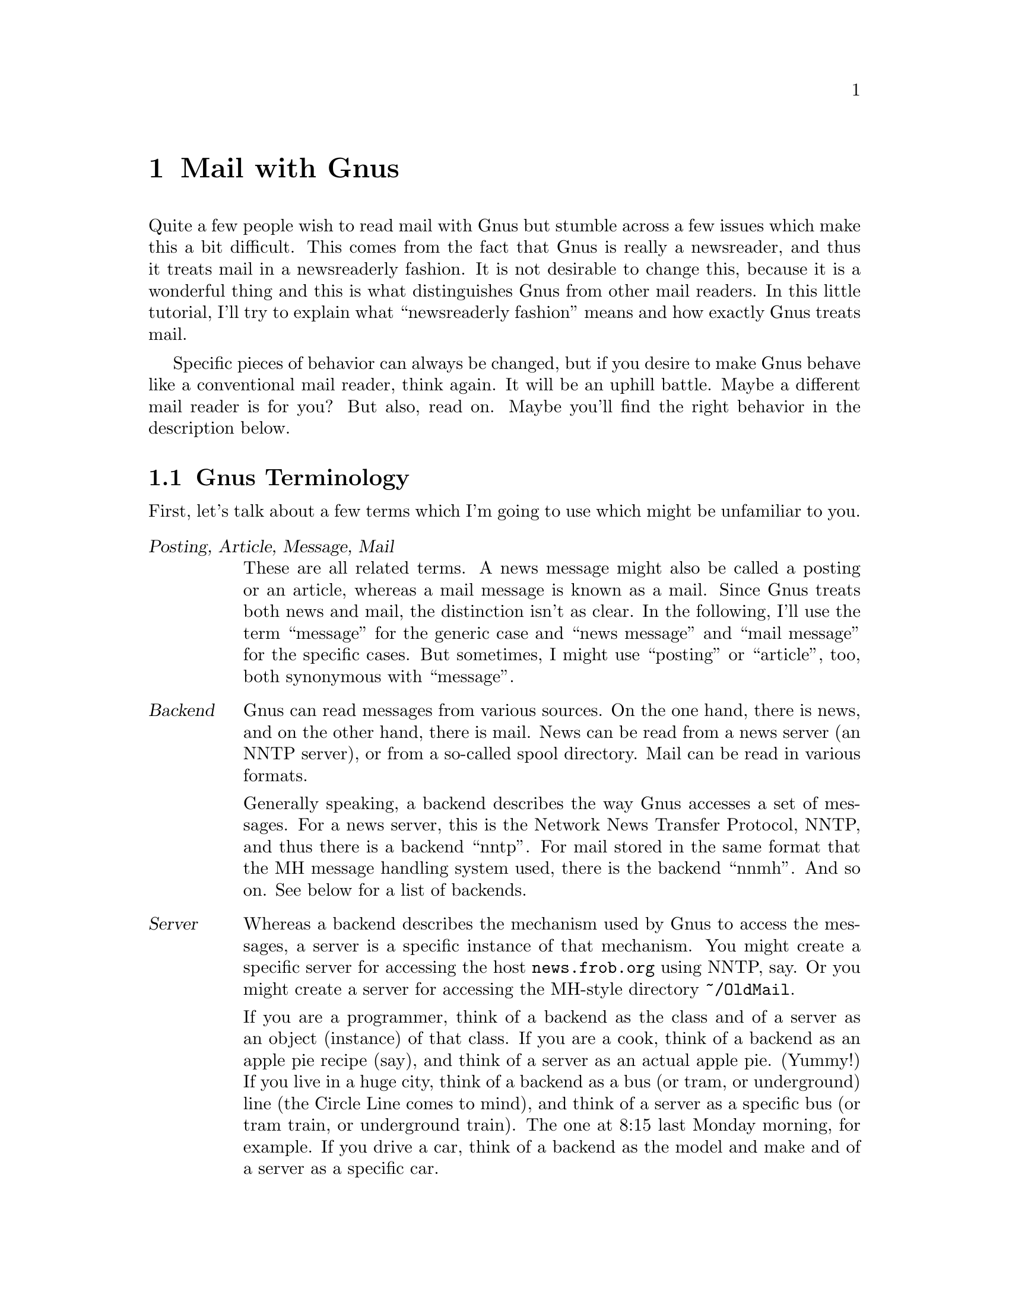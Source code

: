 @node Mail with Gnus, , Key bindings, Top
@comment  node-name,  next,  previous,  up
@chapter Mail with Gnus

Quite a few people wish to read mail with Gnus but stumble across a few
issues which make this a bit difficult.  This comes from the fact that
Gnus is really a newsreader, and thus it treats mail in a newsreaderly
fashion.  It is not desirable to change this, because it is a wonderful
thing and this is what distinguishes Gnus from other mail readers.  In
this little tutorial, I'll try to explain what ``newsreaderly fashion''
means and how exactly Gnus treats mail.

Specific pieces of behavior can always be changed, but if you desire to
make Gnus behave like a conventional mail reader, think again.  It will
be an uphill battle.  Maybe a different mail reader is for you?  But
also, read on.  Maybe you'll find the right behavior in the description
below.

@c ------------------------------------------------------------ 
@section Gnus Terminology
@c ------------------------------------------------------------ 

First, let's talk about a few terms which I'm going to use which might
be unfamiliar to you.

@table @dfn
@item Posting, Article, Message, Mail
These are all related terms.  A news message might also be called a
posting or an article, whereas a mail message is known as a mail.  Since
Gnus treats both news and mail, the distinction isn't as clear.  In the
following, I'll use the term ``message'' for the generic case and ``news
message'' and ``mail message'' for the specific cases.  But sometimes, I
might use ``posting'' or ``article'', too, both synonymous with
``message''.

@item Backend
Gnus can read messages from various sources.  On the one hand, there is
news, and on the other hand, there is mail.  News can be read from a
news server (an NNTP server), or from a so-called spool directory.  Mail
can be read in various formats.

Generally speaking, a backend describes the way Gnus accesses a set of
messages.  For a news server, this is the Network News Transfer
Protocol, NNTP, and thus there is a backend ``nntp''.  For mail stored
in the same format that the MH message handling system used, there is
the backend ``nnmh''.  And so on.  See below for a list of backends.

@item Server
Whereas a backend describes the mechanism used by Gnus to access the
messages, a server is a specific instance of that mechanism.  You might
create a specific server for accessing the host @file{news.frob.org}
using NNTP, say.  Or you might create a server for accessing the
MH-style directory @file{~/OldMail}.

If you are a programmer, think of a backend as the class and of a server
as an object (instance) of that class.  If you are a cook, think of a
backend as an apple pie recipe (say), and think of a server as an actual
apple pie.  (Yummy!)  If you live in a huge city, think of a backend as
a bus (or tram, or underground) line (the Circle Line comes to mind),
and think of a server as a specific bus (or tram train, or underground
train).  The one at 8:15 last Monday morning, for example.  If you drive
a car, think of a backend as the model and make and of a server as a
specific car.

Obviously, there can be two servers using the same backend.  (Two
instances of the same class, two apple pies baked according to the same
recipe, two busses going the same route, two cars of the same model.)

@item (Select) method
Just another term for server.

@item Native server
This is the primary server, so to speak.  Most people let their news
server be the native server, hence:
@lisp
(setq gnus-select-method '(nntp "news.frob.org"))
@end lisp
Groups from the native server are also known as native groups.

@item Secondary select methods
This is a list of other servers which one also wishes to use.  Many
people are only going to have two servers, one native (for news) and one
secondary (for mail).  Thus:
@lisp
(setq gnus-secondary-select-methods '((nnml "")))
@end lisp
Note that there is one more pair of parentheses in order to be able to
mention more than one seconary select method.

Groups from a secondary server are also known as secondary groups.

In order to be able to distinguish native groups from secondary groups,
each server is identified with a (unique) name and that name is used as
a prefix for the secondary groups.  Thus, you might have a group
@file{gnu.emacs.help} (which is native) and another group
@file{nnml:mail.misc} (which is secondary).  A plus character is used if
the name of a server is not the empty string.  For example, given the
following in your @file{.gnus} file
@lisp
(setq gnus-secondary-select-methods
      '((nnml "work" (nnml-directory "~/Mail.work/"))
        (nnml "play" (nnml-directory "~/Mail.play/"))))
@end lisp
you might have the groups @file{nnml+work:boss} and
@file{nnml+play:so}@footnote{``SO'' standing for ``significant other'',
i.e.@ girlfriend or boyfriend}.

@item Group
Well, if you've read news before, you know about different news groups.
One of my favorites is @file{gnu.emacs.gnus}, and I wish I would read
@file{alt.fan.pratchett}.  Since Gnus treats mail in a newsreaderly
fashion, it is obvious that it uses groups rather than ``folders'' like
other mail readers do.  So with Gnus there are news groups and mail
groups, where mail groups are known as mail folders to other programs.

Each group belongs to a certain server, and each server uses a certain
backend.

@item Expiry
News servers offer news groups which contain news postings.  New news
postings come in, so the news postings accumulate, and pretty soon the
new hard disk is full.  This is not good news at all.

Thus, a news server does what is known as @dfn{expiry}: it deletes old
messages.  Of course, on a news server, expiry happens with no regard of
whether people have already seen the message in question; instead, the
news server admin chooses expiry times based on available disk space and
maybe on the normal amount of traffic in a news group.

But mail messages should be under the users' control, so there better be
no server which deletes messages regardless of users having seen them!
Instead, Gnus adopts a scheme where users say which messages may be
deleted, and Gnus takes care of deleting them after a while.  (They are
not deleted immediately in case you made a mistake, or in case you wish
to refer back to an old article.)

@item Article marks
Gnus distinguishes between a number of article marks, which indicate
whether they have been looked at, or are considered important, or the
like.  Marks are represented by a character.

If that character is a space, it looks as if the message isn't marked at
all.  These messages are called @dfn{unmarked}, the mark character used
is a space, and marking a message with space is considered to be the
same as removing all marks---after all, such messages are unmarked.  You
can type @kbd{M-u} to remove all marks and make an article unmarked.

Articles that are considered important or where you wish to indicate
that you have to deal with them later can be @dfn{ticked}.  The mark
character used for ticked messages is the exclamation mark, and you can
use @kbd{u} or @kbd{!} to tick messages.  Ticked messages are always
shown when you enter a group.

There is the @dfn{dormant} mark which is similar to the ticked mark but
does not imply importance or urgency; thus, dormant messages aren't
shown by default.  The mark character used is the question mark, and you
can mark messages as dormant using the @kbd{?} key.

So far, each kind of mark was associated with one character (as was the
absence of any mark).  But articles which you have read are a bit
different, since lots of different characters are used here.  The
important thing to realize is that these messages are treated in the
same way by Gnus; the different characters are only used as an
information for the user.

Articles which are marked as read because you have actually read them
(the normal case, one would think) are marked with the `R' character.
(Type @kbd{@key{SPC}} or @kbd{g} to read a message, or click on it using
the middle mouse button, @kbd{@key{mouse-2}}.)  You can also mark a
message as read without actually reading it, this is indicated with the
`r' character and can be achieved with @kbd{d} or @kbd{M r}.

After exiting a group and then entering it again (some time later), the
messages that had been marked as read before appear with the `O'
character.

To reiterate: the difference between `r', `R' and `O' is only an
information for the user.

@end table



@c ------------------------------------------------------------
@section Choosing a mail backend
@c ------------------------------------------------------------

The Gnus manual lists quite a few backends.  Of these, the news backends
pose no problem: you use the @code{nntp} backend if you access a news
server and the @code{nnspool} backend if you have a local news spool
directory.  (Leafnode users should use @code{nntp} so that the leafnode
program can see what you are doing and choose the groups to download
accordingly.)  But the mail backends are more difficult.  There are many
of them, and it is not obvious which is the best choice.  In quite a few
cases, this is because there is no single best choice; or maybe what's
the best choice depends on the group or changes over time.

Below, I'll give a list of mail backends.  While I say something about
how messages are stored, I'll try to emphasize what that means for you
as a user.

Let's try to structure the discussion a bit.  We have servers, which
contain groups, which in turn contain messages.  How could we store this
on disk?  After some thought, you'll quickly come up with the following
alternatives:  You could store all messages from a server in one file.
The second alternative is to store all messages from one group in one
file, different groups are stored in different files.  A third
alternative is to store each message in one file; in this case, one
could use a directory per group.  A very interesting fourth alternative
is not to store the messages at all but instead to use the Oracle of
Delphi (say) to predict what the messages will be; this saves a lot of
disk space.  I won't talk about the fourth alternative in the following.


@subsection Backends with one file per server

Many people use just two servers, the native server for news and a
secondary server for mail.  Thus, this alternative would mean that you
store all your mail in one file.  Since Emacs has no fancy mechanisms to
access parts of files, this means that Gnus loads that file into main
memory at startup, and all your mails are kept in main memory all the
time.  (Of course, copies are written to disk every now and then, for
safekeeping!)

I think you can pretty much figure out the consequences on your own,
now:
@itemize @bullet
@item
Handling large amounts of mail will be a problem.  (Emacs has a maximum
file size of 128 MB.)

@item
Some operations on mails will be fast, since they are in-memory
operations.  (Saving everything to disk will be slow, though.)

@item
Some operations on mails will be slow, since they have to search through
the whole file.

@item
It is convenient to have all mail stored in one file: you can easily
transfer it to another computer using FTP, say, or store it on a floppy
or Zip disk or a tape.

@end itemize

Conclusion: If you don't have a lot of mail to deal with and like the
convenience of storing it all in one file, one of these backends might
be for you.  However, since Gnus really shines when dealing with lots of
mails, most Gnus users can be expected to deal with quite a large volume
of mail.  Thus, I don't think many Gnus users choose one of these
backends.

@table @code
@item nnmbox
This backend uses the well-known ``mbox'' format for storing mails.  In
this format, a message begins with the five characters @code{From_} (the
last character is a space) at the beginning of a line, and ends with an
empty line.

@item nnbabyl
This backend uses the lesser known ``babyl'' format for storing mails.
This uses delimiters for the beginning and the end of a message which
are less likely to occur in a message.

@quotation
CCC Are they guaranteed to never occur?
@end quotation

One advantage of a babyl file over an mbox file is that it is possible
to insert information about a message in the babyl file, without having
to change the message itself.  In an mbox file, the only place to put
such information is the message header, which is part of the message.
Thus, adding information about a message to an mbox file means that one
has to change the message.

I think Gnus doesn't make use of this advantage, though.  Gnus stores
information about messages in an extra file, @file{~/.newsrc.eld}.

@end table

@quotation
CCC Can somebody provide me with some more arguments in favor of one of
the formats?

CCC Is it possible to just use an existing babyl file for Gnus, by
creating a new nnmbox server and pointing it at the file?  What about
mbox?
@end quotation


@subsection Backends with one file per group

Storing all messages in a group in one file provides a nice middle
ground between the one file per server type of backend and the one file
per message type of backend.  Using lots of little files wastes disk
space; since this approach uses a moderate number of files, less disk
space is wasted.

@quotation
CCC Which operations are fast using this kind of backend?  Which are
slow? 
@end quotation

@table @code
@item nnfolder
This backend uses the same file format as @code{nnmbox}, but uses the
one file per group approach.

@end table

There is no ``nnbabylfolder'' backend which uses babyl format.


@subsection Backends with one file per message

If the number of messages grows so large that even the size of a single
group exceeds the limit which can be handled by the file-per-group
backends, you need to think about using one of the backends mentioned
here.

This category also includes @code{nnml}, the backend which is fastest if
you have lots of messages.

@table @code
@item nnmh
This backend uses the same file format (and directory structure) as MH,
i.e.@ a group is a directory, and each message is stored in a file, and
the file names are numbers.

Since @code{nnml} is so similar to @code{nnmh} but a lot faster, only
unusual situations could warrant using this backend.  You may want to
use @code{nnmh} if you wish to use Gnus in parallel to your old MH based
reader.

Normally, you should not let two programs write the same Gnus directory
(not even two instances of Gnus!), but if you really must, you may wish
to use @code{nnmh}, since there the probability of things breaking is
smaller than with the other backends.

@item nnml
This backend is like @code{nnmh} but also includes an extra file
@file{.overview} in each directory (group) which contains some headers
from each message.  Thus, where @code{nnmh} needs to open every file in
a group to examine its headers, @code{nnml} (normally) needs to only
read the @file{.overview} file, which is a lot faster.
@end table


@subsection Other mail backends

There is one other mail backend, for keeping messages on an IMAP server.

@table @code
@item nnimap
This backend transforms Gnus into an IMAP client.  The general idea of
IMAP is to store and manipulate the mails on a server (similar to NNTP
for news).

@code{nnimap} only works with the current development version of Gnus,
though.  See @url{http://www.extundo.com/nnimap/} for @code{nnimap} and
see @url{http://www.gnus.org/} for Gnus.  Don't forget to subscribe to
both the Gnus and the nnimap mailing lists since you are using alpha
grade software which can be exptected to have bugs.  Be prepared to
submit meaningful bug reports if you encounter bugs.

Rumor has it that @code{nnimap} will be integrated with the next version
of Gnus (version 5.8, presumably), when that comes out.

@end table


@subsection Summary

If you must talk to an IMAP server, the choice is clear.  But if you
keep mails on your local disk, the choice isn't as clear-cut.  I think
that @code{nnml} is generally the best choice unless you have real great
disk space trouble.  Then, you should be thinking about @code{nnfolder}.

I'm not sure if there is a situation where @code{nnmbox} or
@code{nnbabyl} is desirable.

@quotation
CCC Tell me about it if you know more!
@end quotation


@c ------------------------------------------------------------
@section Auto-expire versus total-expire
@c ------------------------------------------------------------

Every now and then, people ask about auto-expire and total-expire.
Since both of these features are means to the same end, and since they
are similar and dissimilar at the same time, great confusion can result
in the unsuspecting new Gnus user.  I'll try to explain how each works
and which one to use.  However, be prepared that there will be no clear
recommendation: both work well, so for many situations both are
appropriate.  So it is more a matter of taste which one to choose.  And
I can't help you with that!


@subsection What is expiry?

Gnus treats mail in a newsreaderly fashion, so it is useful to examine
the situation for news.  Your news server periodically contacts other
news servers and exchanges messages with the other server.  The two news
servers exchange lists of messages, and messages present in one server
but not in the other are sent to the other server.  This works in both
directions.  Many connections between news servers exist, and this is
the way how postings travel from you into the world: when you post a
message, your news server stores it and offers it to the other servers
in the message list exchanging phase.  Since the other servers aren't
going to have the posting you just wrote, it gets transferred and
finally can be seen all over the world.

You can quickly see that new messages will be arriving at your news
server, which stores them on disk.  So something has got to happen else
the disk will fill up real fast.  That ``something'' is expiry: the
oldest messages are deleted to make room for the new ones.  Normally, a
news server can be configured on a per-group basis which messages should
be deleted.  In some groups, messages might be deleted which are older
than a day, in other groups, messages might be kept for a month.

This means if you go on vacation then come back later to read news, you
are likely to miss some postings if the expiration time for the groups
you read is shorter than the time you were on vacation.

How does that apply to mail?

Well, mail should stay more under the control of the user than news is.
When you come back from a vacation, you expect to see all messages
arrived during that time, not only the recent ones!

Because of this, Gnus offers you the @kbd{E} key.  This marks a message
as expirable.  No mail is ever deleted from disk, unless it is
expirable.  Every once in a while (by default, whenever you quit a group
by hitting @kbd{q} in the Summary buffer), the expiry process is run,
which goes through all expirable messages (of a group) and expires it if
old enough.  By default, messages older than seven days are ``old
enough''.  Seven days, that is, since it was marked as expirable.

@quotation
CCC Last sentence correct?
@end quotation

``But when I read a message, exit the group, then enter it again, the
message is gone!''

Right.  By default, Gnus hides messages which have already been read.
If you are the keyboard type, you can hit @kbd{C-u @key{RET}} or
@kbd{C-u @key{SPC}} to enter the group or @kbd{C-u M-g} when in the
group to look at the read messages.  If you are the mousey type, you may
wish to use the ``See old articles'' entry in the ``Group'' menu.

@quotation
CCC How does one code menu entries in TeXinfo?
@end quotation


@subsection Why auto-expire and total-expire?

When reading mail, by default Gnus marks as read each message that you
read.  If you want to mark it as expirable, you have to hit @kbd{E}.
Many people are subscribed to mailing lists and they configure Gnus to
put mails from a mailing list into their own group.  Most messages in
such groups should be expirable, once read.  But hitting @kbd{E} all the
gets old real quick.  Hence, auto-expire and total-expire were invented.


@subsection Auto-expire vs.@ total-expire

Auto-expire and total-expire both aim at the same goal: articles which
are read should normally be expired, only if one does something special
should these articles be saved on disk.  But what happens when a message
is being read by you, the user?  Well, the message is marked as read
(with the `R' mark).  So, what can be done to make these messages
expire?  Well, two approaches come to mind: one idea is to change the
mark that is attached to messages that you read, and the other idea is
to make the `R' articles expirable.  These are @emph{exactly} the things
that are done in Gnus: auto-expire means to change the mark that is
attached to a message that is being read, and total-expire means to
change the meaning of the `R' mark to mean expirable.

A more precise description of auto-expire might be the following: If an
article is unmarked and then selected for reading,@footnote{Using
@kbd{g}, or @kbd{@key{mouse-2}}, or by moving to it with @kbd{n} or
@kbd{p}, or by one of the many other methods provided by Gnus.} it is
marked with `E', as if the user had hit @kbd{E}.

It is important to realize that auto-expire has @emph{no other}
consequences.  Selecting a message for reading which wasn't unmarked
doesn't do anything special, and hitting @kbd{d} on a message also
doesn't do anything special.  (It therefore marks the message as read,
not as expirable!)

Now, forget about auto-expire, empty your mind and prepare to learn
about total-expire.  Like I said, total-expire changes what it means for
an article to be marked as read.

A more precise description of total-expire might be the following: When
the expire process is run (for example, when you leave a group with
@kbd{q}), all messages marked as read are considered to be expirable, as
if they had been marked with `E'.  Recall that there are several ways to
mark a message as read: by reading it, by hitting @kbd{d} on it, and in
a few other ways which I haven't mentioned so far.  Recall that, in
addition to the messages marked with `R', also those marked with `r' or
`O' are considered to be marked as read.

Can auto-expire and total-expire be used together?  Well, in principle
they can, but that doesn't make sense.  Just using total-expire alone
achieves the same effect.

So, how do auto-expire and total-expire compare?  Well, for once thing,
hitting @kbd{d} on a message means it is expirable if total-expire is
on (since it is marked as read and all messages marked as read are
considered expirable when total-expire is on), but it is not expirable
if auto-expire is on (since it is marked as read and only articles
marked expirable (`E') are considered to be expirable).  If you want to
mark a message as expirable when total-expire is off, use @kbd{E}.

One way of comparing auto-expire and total-expire is to compare the
message marks that are available, and what they mean.  Since auto-expire
does not change the meaning of marks, its behavior is the same as in the
default case.  It's only important whether total-expire is on or off.
Thus, there are only two cases: the default case and the total-expire
case.

@subsubsection Article marks with and without total-expire

The following are the default article marks and behavior:

@table @dfn
@item unmarked
All new messages are unmarked.  This means you haven't seen them.  They
are always shown and won't be deleted.

@item read
Messages marked as read are not shown by default but kept on disk till
hell freezes over.  You can show them with @kbd{C-u M-g} from the
summary buffer, or with @kbd{C-u @key{SPC}} or with the `Group' menu
item `See old articles' from the group buffer.

Depending on the setting of @var{gnus-fetch-old-headers}, a message
marked as read might be shown if there is a followup or reply to it.

@item dormant
Dormant messages aren't shown by default but kept on disk till hell
freezes over.  You can show them with @kbd{/ D} from the summary buffer.
If there is a reply or followup to a dormant message, the dormant
message is also shown.

@item ticked
Ticked messages are always shown and kept on disk till hell freezes
over.

@item expirable
Expirable messages will be deleted in due time.  They are not shown by
default, but you can make them appear with @kbd{C-u M-g} and so on,
similar to the read ones.

@end table

Please note that the behavior for ticked messages is similar to the
unread ones, and that the behavior of dormant messages is similar to the
read ones.  Especially the second fact will become important when we
look at

The behavior of the article marks with total-expire:

@table @dfn
@item unmarked
Same as in the default case.

@item expirable
Same as in the default case.

@item read
Same as expirable.

@item dormant
Same as in the default case.

@item ticked
Same as in the default case.

@end table

As you can see, only the behavior of the read messages is different, and
you can use the dormant mark if you want to achieve behavior similar to
the behavior of read messages in the default case.


@subsubsection Speed issues

Total-expire may be slow when expiry happens.  Why is that?  Well, Gnus
keeps an explicit list of all expirable messages (the ones marked `E'
without taking total-expire into account), as well as a list of dormant
messages, and a list of ticked messages.  Normally, when expiration time
comes, Gnus goes through all articles in the expire list and looks if
they are old enough to be expired.

However, for read messages the situation is different.  Here, Gnus just
keeps a list of ranges of article numbers to be able to distinguish read
messages from unmarked ones.  The assumption is that a message is to be
considered marked as read if it falls in one of the ranges and isn't
mentioned in any of the expirable, dormant or ticked lists.

When total-expire is turned on, Gnus needs to go through all messages in
the read range in order to look if it's in one of the lists.  If the
message is not in the ticked or dormant list, it is expirable and thus
Gnus looks to see if it is old enough.

Obviously, going through all the articles in the read ranges takes more
time than going through just the list of expirable articles.

Something can be done about the speed issue, though.  Normally, the
expiry process is started whenever you leave a group.  I suggest that
you disable this and instead run expiry just once per day, for example
while you are going for lunch.  This means that expiry still takes a
long time, but you don't see it and thus it doesn't bother you.

Here's how to do that: You disable the expire-on-group-exit thing with
the following line in your @file{~/.gnus} file:
@lisp
(remove-hook 'gnus-summary-prepare-exit-hook
             'gnus-summary-expire-articles)
@end lisp
And before you leave for lunch, you hit @kbd{C-M-x}, or @kbd{M-x
gnus-group-expire-all-groups @key{RET}}.


@subsubsection Functionality

Adaptive scoring doesn't work with auto-expire.  (But normal scoring
still works fine.)  Adaptive scoring works fine with total-expire.


@subsubsection A summary

Well, it is difficult to sum up the whole discussion.  I used to use
total-expire but have switched to auto-expire a long time ago.  I liked
the fact that I could use one more kind of article mark.  I also liked
the fact that marking a message as read works the same in auto-expirable
groups and in normal mail groups: you hit @kbd{E}.  (With total-expire,
you normally hit @kbd{d} but must remember to use @kbd{E} for those
groups where total-expire is off.)  And I liked that auto-expire is
faster.

On the other hand, adaptive scoring is surely a very useful feature (I'm
just beginning to use it), so many people might prefer total-expire.

And on a third hand, maybe the key binding issue isn't so important
after all.  You see, in mail groups the @kbd{d} key means `keep this
message for archival purposes', whereas in many other modes (dired, CCC
others?) it stands for `delete'.  I propose to make it mean delete in
mail groups, too, with the following line in
@file{~/.gnus}:@footnote{See the chapter on key bindings; maybe you need
a `require' statement.}
@lisp
(define-key gnus-summary-mode-map "d" 'gnus-summary-mark-as-expirable)
@end lisp
Marking messages as expirable (rather than read) in news groups does no
harm, nor does it harm to do so in total-expirable mail groups.  The old
`keep this message' semantics can still be had by marking a message as
dormant or by using @kbd{M r} (in non-total-expirable groups only).


@c ------------------------------------------------------------ 
@section Migrating old mail
@c ------------------------------------------------------------ 

Probably, you've been reading mail in pre-Gnus times, right?  And surely
you wish to carry this over to Gnus.  Well, I haven't found a real good
way to do it, but I can offer a few suggestions for doing it at least
semi-automatically.

One way of getting at your old mail is to type @kbd{G f}, and to then
enter the name of your old mail file.  This provides read-only access to
your mails.  For some people, this might be sufficient.  (With @kbd{G
f}, you have created an @code{nndoc} group.)

Some people might want to have their mails available in their normal
mail groups hierarchy.  That's simple, just create an @code{nndoc} group
for your mail file, then mark all messages in it with @kbd{M P a}, then
copy all of them over to a normal mail group, with @kbd{B c}.

This is good for people who wish to keep their old arrangement of
folders, and who have a one-to-one correspondence between old mail files
and new Gnus groups.  But some people might wish to split up their mails
differently.  For them, it might be useful to set up
@var{nnmail-split-methods} correctly and to use @kbd{B r} instead of
@kbd{B c}.  This goes through all process-marked messages and subjects
them to the same splitting process that newly arriving messages go
through.  (Whee!  What a run-on sentence!)


@section TODO

@table @bullet
@item
Say something about the cache.  Though this belongs in the news reading
tips, right?  Hm.
@end table


@c Local Variables:
@c TeX-master: "tutorials.texi"
@c End:
